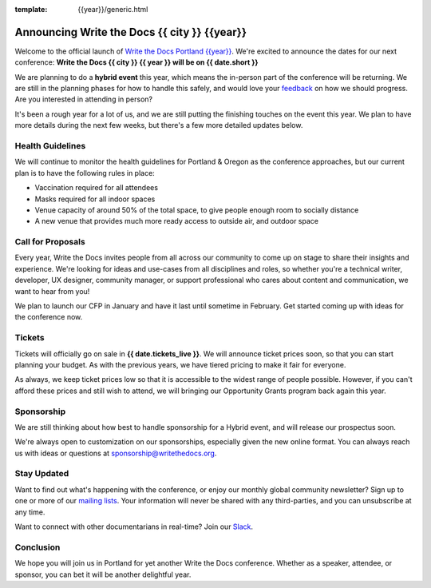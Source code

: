:template: {{year}}/generic.html

.. post:: Dec 15, 2022
   :tags: {{shortcode}}-{{year}}, website, tickets

Announcing Write the Docs {{ city }} {{year}}
===========================================

Welcome to the official launch of `Write the Docs Portland {{year}} <https://www.writethedocs.org/conf/portland/{{year}}/>`_.
We're excited to announce the dates for our next conference:
**Write the Docs {{ city }} {{ year }} will be on {{ date.short }}**

We are planning to do a **hybrid event** this year,
which means the in-person part of the conference will be returning.
We are still in the planning phases for how to handle this safely,
and would love your `feedback <mailto:portland@writethedocs.org>`_ on how we should progress.
Are you interested in attending in person?

.. TODO: Add link to survey?

It's been a rough year for a lot of us,
and we are still putting the finishing touches on the event this year.
We plan to have more details during the next few weeks,
but there's a few more detailed updates below.

Health Guidelines
-----------------

We will continue to monitor the health guidelines for Portland & Oregon as the conference approaches,
but our current plan is to have the following rules in place:

* Vaccination required for all attendees
* Masks required for all indoor spaces
* Venue capacity of around 50% of the total space, to give people enough room to socially distance
* A new venue that provides much more ready access to outside air, and outdoor space

Call for Proposals
------------------

Every year, Write the Docs invites people from all across our community to come up on stage to share their insights and experience.
We're looking for ideas and use-cases from all disciplines and roles, so whether you're a technical writer, developer, UX designer, community manager, or support professional who cares about content and communication, we want to hear from you!

We plan to launch our CFP in January and have it last until sometime in February.
Get started coming up with ideas for the conference now.

Tickets
-------

Tickets will officially go on sale in **{{ date.tickets_live }}**.
We will announce ticket prices soon,
so that you can start planning your budget.
As with the previous years, we have tiered pricing to make it fair for everyone.

As always, we keep ticket prices low so that it is accessible to the widest range of people possible.
However, if you can't afford these prices and still wish to attend,
we will bringing our Opportunity Grants program back again this year.

Sponsorship
-----------

We are still thinking about how best to handle sponsorship for a Hybrid event,
and will release our prospectus soon.

We're always open to customization on our sponsorships, especially given the new online format.
You can always reach us with ideas or questions at sponsorship@writethedocs.org.

Stay Updated
------------

Want to find out what's happening with the conference, or enjoy our monthly global community newsletter?
Sign up to one or more of our `mailing lists <http://eepurl.com/cdWqc5>`_. Your information will never be shared with any third-parties, and you can unsubscribe at any time.

Want to connect with other documentarians in real-time? Join our `Slack <https://www.writethedocs.org/slack/>`_.

Conclusion
----------

We hope you will join us in Portland for yet another Write the Docs conference.
Whether as a speaker, attendee, or sponsor, you can bet it will be another delightful year.
